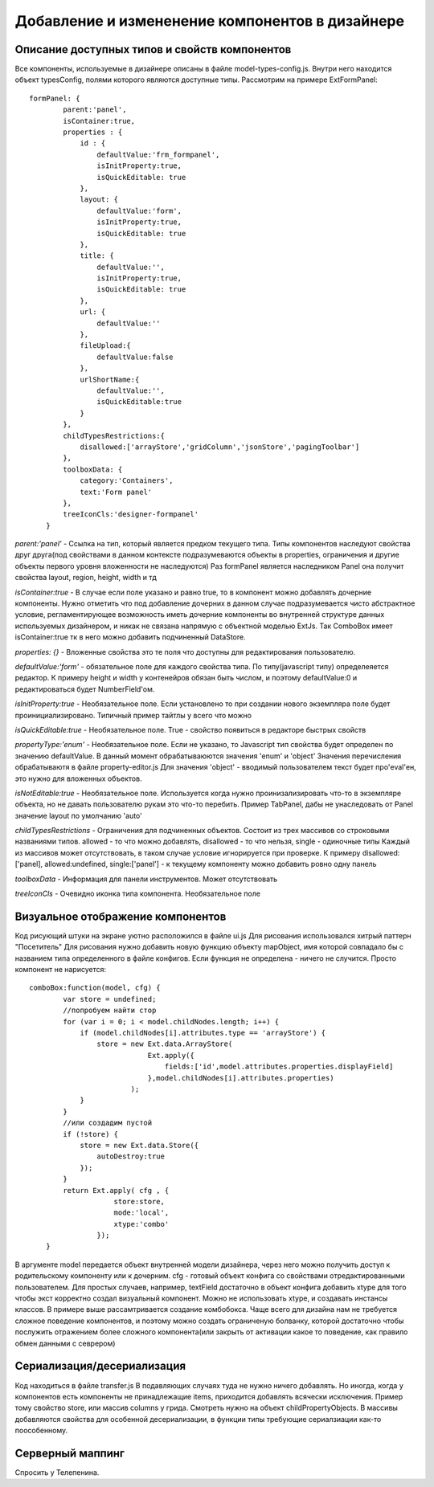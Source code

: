 ================================================
Добавление и измененение компонентов в дизайнере
================================================

Описание доступных типов и свойств компонентов
===========

Все компоненты, используемые в дизайнере описаны в файле model-types-config.js. Внутри него находится объект
typesConfig, полями которого являются доступные типы. Рассмотрим на примере ExtFormPanel::
    
    formPanel: {
            parent:'panel',
            isContainer:true,
            properties : {
                id : {
                    defaultValue:'frm_formpanel',
                    isInitProperty:true,
                    isQuickEditable: true
                },
                layout: {
                    defaultValue:'form',
                    isInitProperty:true,
                    isQuickEditable: true
                },
                title: {
                    defaultValue:'',
                    isInitProperty:true,
                    isQuickEditable: true
                },
                url: {
                    defaultValue:''
                },
                fileUpload:{
                    defaultValue:false
                },
                urlShortName:{
                    defaultValue:'',
                    isQuickEditable:true
                }
            },
            childTypesRestrictions:{
                disallowed:['arrayStore','gridColumn','jsonStore','pagingToolbar']
            },
            toolboxData: {
                category:'Containers',
                text:'Form panel'
            },
            treeIconCls:'designer-formpanel'
        }

        
*parent:'panel'*  - Ссылка на тип, который является предком текущего типа. Типы компонентов наследуют 
свойства друг друга(под свойствами в данном контексте подразумеваются объекты в properties, ограничения и другие объекты первого
уровня вложенности не наследуются) Раз formPanel является наследником Panel она получит свойства layout, region, height, width и тд

*isContainer:true* - В случае если поле указано и равно true, то в компонент можно добавлять дочерние компоненты. Нужно отметить что
под добавление дочерних в данном случае подразумевается чисто абстрактное условие, регламентирующее возможность иметь дочерние компоненты во внутренней структуре данных используемых дизайнером,
и никак не связана напрямую с объектной моделью ExtJs. Так ComboBox имеет isContainer:true тк в него можно добавить подчиненный DataStore.
 
*properties: {}* - Вложенные свойства это те поля что доступны для редактирования пользователю.

*defaultValue:'form'* - обязательное поле для каждого свойства типа. По типу(javascript типу) определеяется редактор. К примеру height и width у контенейров обязан быть числом,
и поэтому defaultValue:0 и редактироваться будет NumberField'ом.

*isInitProperty:true* - Необязательное поле. Если установлено то при создании нового экземпляра поле будет проинициализировано. Типичный пример тайтлы у всего что можно

*isQuickEditable:true* - Необязательное поле. True - свойство появиться в редакторе быстрых свойств

*propertyType:'enum'* - Необязательное поле. Если не указано, то Javascript тип свойства будет определен по значению defaultValue. В данный момент обрабатываюются
значения 'enum' и 'object' Значения перечисления обрабатываютя в файле property-editor.js Для значения 'object' - вводимый пользователем текст будет про'eval'ен, это
нужно для вложенных объектов.

*isNotEditable:true* - Необязательное поле. Используется когда нужно проинизализировать что-то в экземпляре объекта, но не давать пользователю рукам это что-то перебить. Пример TabPanel,
дабы не унаследовать от Panel значение layout по умолчанию 'auto'

*childTypesRestrictions* - Ограничения для подчиненных объектов. Состоит из трех массивов со строковыми названиями типов. allowed - то что можно добавлять, disallowed - то что нельзя, single - одиночные типы
Каждый из массивов может отсутствовать, в таком случае условие игнорируется при проверке. К примеру disallowed:['panel], allowed:undefined, single:['panel'] - к текущему компоненту можно добавить ровно одну панель

*toolboxData* - Информация для панели инструментов. Может отсутствовать

*treeIconCls* - Очевидно иконка типа компонента. Необязательное поле


Визуальное отображение компонентов
===========

Код рисующий штуки на экране уютно расположился в файле ui.js Для рисования использовался хитрый паттерн "Посетитель" Для рисования нужно добавить новую функцию
объекту mapObject, имя которой совпадало бы с названием типа определенного в файле конфигов. Если функция не определена - ничего не случится. Просто компонент не нарисуется::
    comboBox:function(model, cfg) {
            var store = undefined;
            //попробуем найти стор
            for (var i = 0; i < model.childNodes.length; i++) {
                if (model.childNodes[i].attributes.type == 'arrayStore') {
                    store = new Ext.data.ArrayStore(
                                Ext.apply({
                                    fields:['id',model.attributes.properties.displayField]
                                },model.childNodes[i].attributes.properties)
                            );
                }
            }
            //или создадим пустой
            if (!store) {
                store = new Ext.data.Store({
                    autoDestroy:true
                });
            }
            return Ext.apply( cfg , {
                        store:store,
                        mode:'local',
                        xtype:'combo'
                    });
        }
        
В аргументе model передается объект внутренней модели дизайнера, через него можно получить доступ к родительскому компоненту или к дочерним. cfg - готовый объект конфига со свойствами
отредактированными пользователем. Для простых случаев, например, textField достаточно в объект конфига добавить xtype для того чтобы экст корректно создал визуальный компонент. Можно не использовать xtype,
и создавать инстансы классов. В примере выше рассамтривается создание комбобокса. Чаще всего для дизайна нам не требуется сложное поведение компонентов, и поэтому можно создать ограниченую болванку, которой достаточно
чтобы послужить отражением более сложного компонента(или закрыть от активации какое то поведение, как правило обмен данными с севрером)


Сериализация/десериализация
===========

Код находиться в файле transfer.js В подавляющих случаях туда не нужно ничего добавлять. Но иногда, когда у компонентов есть компоненты не принадлежащие items, приходится добавлять
всячески исключения. Пример тому свойство store, или массив columns у грида. Смотреть нужно на объект childPropertyObjects. В массивы добавляются свойства для особенной десериализации, в функции типы требующие
сериалзиации как-то поособенному.



Серверный маппинг
===========

Спросить у Телепенина.

